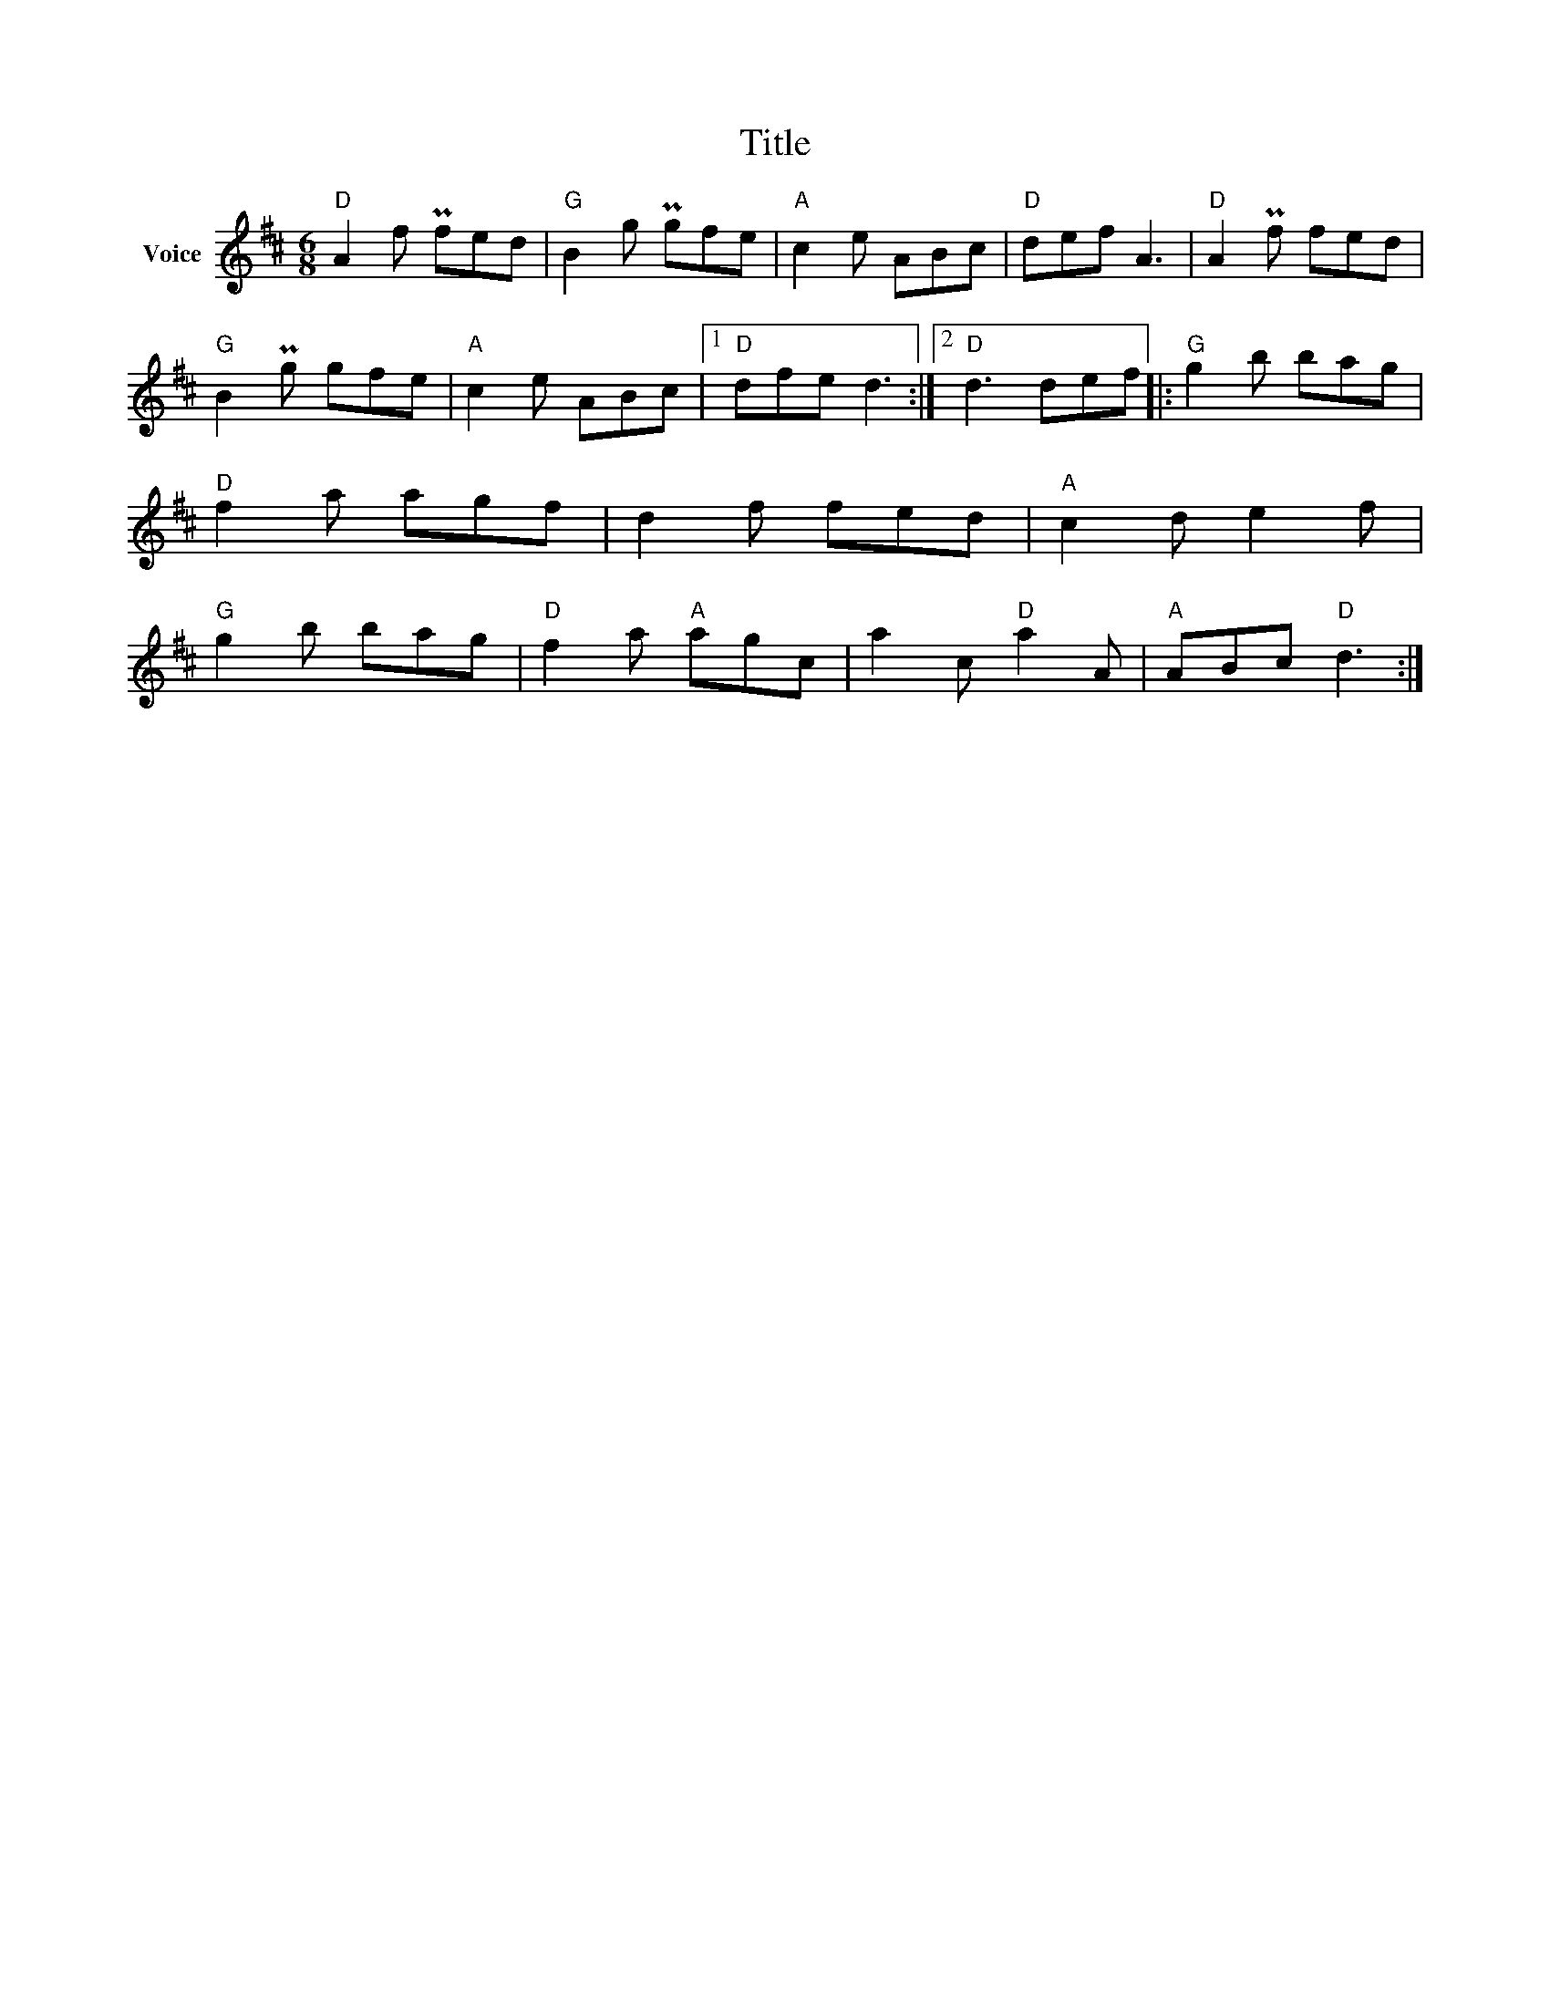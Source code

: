 X:1
T:Title
L:1/8
M:6/8
I:linebreak $
K:D
V:1 treble nm="Voice"
V:1
"D" A2 f Pfed |"G" B2 g Pgfe |"A" c2 e ABc |"D" def A3 |"D" A2 Pf fed |"G" B2 Pg gfe | %6
"A" c2 e ABc |1"D" dfe d3 :|2"D" d3 def |:"G" g2 b bag |"D" f2 a agf | d2 f fed |"A" c2 d e2 f | %13
"G" g2 b bag |"D" f2 a"A" agc | a2 c"D" a2 A |"A" ABc"D" d3 :| %17

